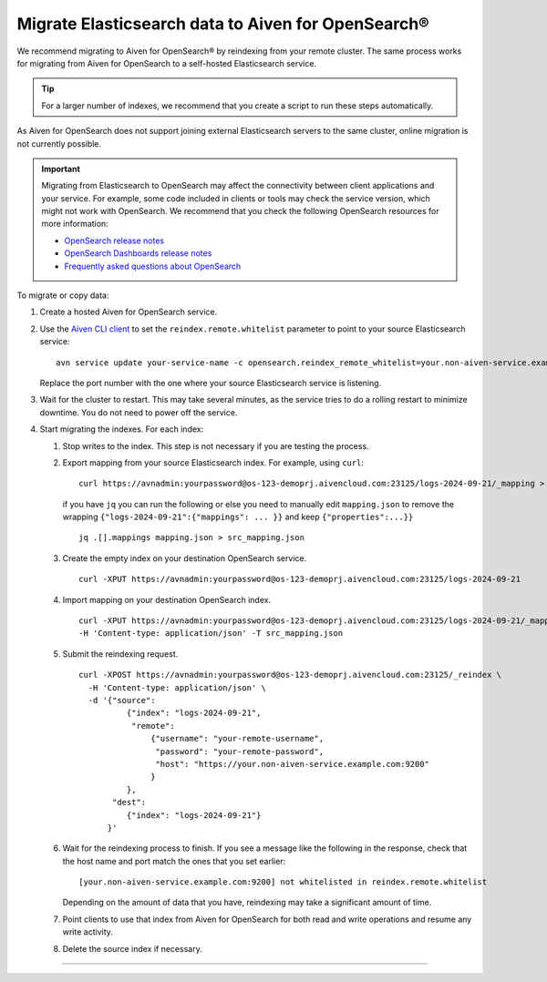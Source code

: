 Migrate Elasticsearch data to Aiven for OpenSearch®
====================================================

We recommend migrating to Aiven for OpenSearch® by reindexing from
your remote cluster. The same process works for migrating from Aiven for
OpenSearch to a self-hosted Elasticsearch service.

.. tip::
    For a larger number of indexes, we recommend that you create a script to run these steps automatically.

As Aiven for OpenSearch does not support joining external
Elasticsearch servers to the same cluster, online migration is not
currently possible.

.. important::
    Migrating from Elasticsearch to OpenSearch may affect the connectivity between client applications and your service. For example, some code included in clients or tools may check the service version, which might not work with OpenSearch. We recommend that you check the following OpenSearch resources for more information:

    * `OpenSearch release notes <https://github.com/opensearch-project/OpenSearch/blob/main/release-notes/opensearch.release-notes-1.0.0.md>`_
    * `OpenSearch Dashboards release notes <https://github.com/opensearch-project/OpenSearch-Dashboards/blob/main/release-notes/opensearch-dashboards.release-notes-1.0.0.md>`_
    * `Frequently asked questions about OpenSearch <https://opensearch.org/faq/>`_


To migrate or copy data:

#. Create a hosted Aiven for OpenSearch service.

#. Use the `Aiven CLI client <https://github.com/aiven/aiven-client>`_ to set the ``reindex.remote.whitelist`` parameter to point to your source Elasticsearch service:

   ::

      avn service update your-service-name -c opensearch.reindex_remote_whitelist=your.non-aiven-service.example.com:9200 

   Replace the port number with the one where your source Elasticsearch service is listening.

#. Wait for the cluster to restart.
   This may take several minutes, as the service tries to do a rolling restart to minimize downtime. You do not need to power off the service.

#. Start migrating the indexes.
   For each index:

   #. Stop writes to the index.
      This step is not necessary if you are testing the process.

   #. Export mapping from your source Elasticsearch index.
      For example, using ``curl``:

      ::

         curl https://avnadmin:yourpassword@os-123-demoprj.aivencloud.com:23125/logs-2024-09-21/_mapping > mapping.json
   

      if you have ``jq`` you can run the following or else you need to manually edit ``mapping.json`` to remove the wrapping ``{"logs-2024-09-21":{"mappings": ... }}`` and keep ``{"properties":...}}``
      
      ::

         jq .[].mappings mapping.json > src_mapping.json    


   #. Create the empty index on your destination OpenSearch service.

      ::

         curl -XPUT https://avnadmin:yourpassword@os-123-demoprj.aivencloud.com:23125/logs-2024-09-21

   #. Import mapping on your destination OpenSearch index.

      ::

         curl -XPUT https://avnadmin:yourpassword@os-123-demoprj.aivencloud.com:23125/logs-2024-09-21/_mapping \
         -H 'Content-type: application/json' -T src_mapping.json
   #. Submit the reindexing request.

      ::

         curl -XPOST https://avnadmin:yourpassword@os-123-demoprj.aivencloud.com:23125/_reindex \
           -H 'Content-type: application/json' \
           -d '{"source": 
                   {"index": "logs-2024-09-21", 
                    "remote": 
                        {"username": "your-remote-username",
                         "password": "your-remote-password",
                         "host": "https://your.non-aiven-service.example.com:9200"
                        }
                   }, 
                "dest": 
                   {"index": "logs-2024-09-21"}
               }'

   #. Wait for the reindexing process to finish.
      If you see a message like the following in the response, check that the host name and port match the ones that you set earlier:

      ::

         [your.non-aiven-service.example.com:9200] not whitelisted in reindex.remote.whitelist

      Depending on the amount of data that you have, reindexing may take a significant amount of time.

   #. Point clients to use that index from Aiven for OpenSearch for both read and write operations and resume any write activity.

   #. Delete the source index if necessary.



------

